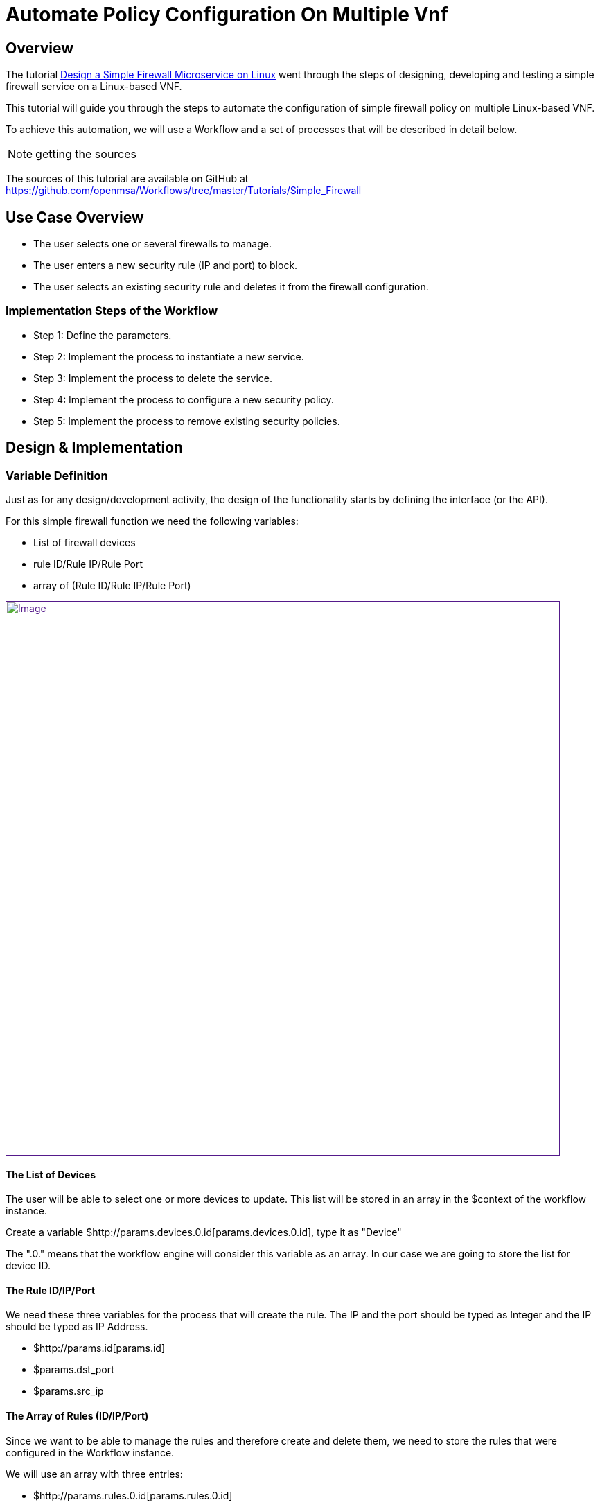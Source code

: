 = Automate Policy Configuration On Multiple Vnf
:imagesdir: ../resources/
ifdef::env-github,env-browser[:outfilesuffix: .adoc]

== Overview

The tutorial
link:/documentation/design-a-simple-firewall-microservice-with-a-linux-device/[Design
a Simple Firewall Microservice on Linux] went through the steps of
designing, developing and testing a simple firewall service on a
Linux-based VNF.

This tutorial will guide you through the steps to automate the
configuration of simple firewall policy on multiple Linux-based VNF.

To achieve this automation, we will use a Workflow and a set of
processes that will be described in detail below.

NOTE: getting the sources

The sources of this tutorial are available on GitHub at
https://github.com/openmsa/Workflows/tree/master/Tutorials/Simple_Firewall

== Use Case Overview

* The user selects one or several firewalls to manage.
* The user enters a new security rule (IP and port) to block.
* The user selects an existing security rule and deletes it from the
firewall configuration.

=== Implementation Steps of the Workflow

* Step 1: Define the parameters.
* Step 2: Implement the process to instantiate a new service.
* Step 3: Implement the process to delete the service.
* Step 4: Implement the process to configure a new security policy.
* Step 5: Implement the process to remove existing security policies.

== Design & Implementation

=== Variable Definition

Just as for any design/development activity, the design of the
functionality starts by defining the interface (or the API).

For this simple firewall function we need the following variables:

* List of firewall devices
* rule ID/Rule IP/Rule Port
* array of (Rule ID/Rule IP/Rule Port)

link:[image:images/image2018-7-18_15-49-43.png[Image,width=800]]

==== The List of Devices

The user will be able to select one or more devices to update. This list
will be stored in an array in the $context of the workflow instance.

Create a variable $http://params.devices.0.id[params.devices.0.id], type
it as "Device"

The ".0." means that the workflow engine will consider this variable as
an array. In our case we are going to store the list for device ID.

==== The Rule ID/IP/Port

We need these three variables for the process that will create the rule.
The IP and the port should be typed as Integer and the IP should be
typed as IP Address.

* $http://params.id[params.id]
* $params.dst_port
* $params.src_ip

==== The Array of Rules (ID/IP/Port)

Since we want to be able to manage the rules and therefore create and
delete them, we need to store the rules that were configured in the
Workflow instance.

We will use an array with three entries:

* $http://params.rules.0.id[params.rules.0.id]
* $params.rules.0.dst_port
* $params.rules.0.src_ip

==== How to Handle the Rule Deletion

This implementation of a simple firewall management workflow provides a
way to configure firewall policy and to un-configure the policies. In
order to delete a rule, the rule should be removed from the workflow
instance as well as from the device.

For this use case, we have chosen to use a flag "delete" to flag the
rules that the deletion process will have to remove from the device in
addition to the $context of the Workflow instance.

A boolean variable will be used:

* $params.delete

=== Processes Definition

==== The Firewall Service Instance Creation/Deletion

These can be implemented by simple CREATE and DELETE processes.

The process to instantiate the workflow instance doesn't require any
logic but should expose a selectable list of devices to choose from.

==== The Process to Add a Rule on Multiple Devices

This process will use the microservice simple_firewall designed in the
tutorial link:/documentation/design-a-simple-firewall-microservice-with-a-linux-device/[Design
a Simple Firewall Microservice on Linux].

This process provides the multi-device automation by applying the
configuration to the list of devices selected during the service
instantiation. It is also leveraging the abstraction layer provided by
the Microservice definition to allow multi-vendor policy configuration:
as long as the vendor specific Microservices are exposing the same
interface (name and variables), the process will execute the order
regardless of the device specifications.

In order to apply the policy on multiple devices, use a forEach over the
array "devices" in the $context.

....
foreach ($context['devices'] as $deviceidRow)
....

Extract the device database ID.

....
 $devicelongid = substr($deviceidRow['id'], 3);
....

Build the microservice JSON params for the *CREATE* operation.

....
 $micro_service_vars_array = array ();

 $micro_service_vars_array ['object_id'] = $context ['id'];

 $micro_service_vars_array ['src_ip'] = $context ['src_ip'];

 $micro_service_vars_array ['dst_port'] = $context ['dst_port'];


 $object_id = $context ['id'];


 $simple_firewall = array (

   'simple_firewall' => array (

     $object_id => $micro_service_vars_array 

   ) 

 );
....

Call the *CREATE* function of the Microservice.

[source,p2]
----
 $response = execute_command_and_verify_response ( $devicelongid, CMD_CREATE, $simple_firewall, "CREATE simple_firewall" );
----

==== The Process to Remove a Rule on Multiple Devices

This process will iterate through the list of the rules stored in the
array "rules", and for each array line with the flag "delete" set to
true, it will call the DELETE operation of the Microservice
simple_firewall for each device stored in the array "devices"

For each rule and device, create the JSON parameters to pass to the
*DELETE* function of the Microservice.

[source,p1]
----
   $object_id = $rule_id;

   $simple_firewall = array (

     'simple_firewall' => $object_id 

   );
----

Call the *DELETE* function of the Microservice.

[source,p1]
----
   $response = execute_command_and_verify_response ( $device_id, CMD_DELETE, $simple_firewall, "DELETE simple_firewall" );
----

== Wrap-up

This tutorial provides a simple case of multi-device, multi-vendor
firewall policy management. It is using the integration between the
workfow and the microservices.

Feel free to download the source code from GitHub and run it on your
setup.
